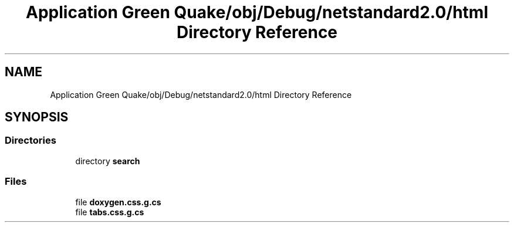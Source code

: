 .TH "Application Green Quake/obj/Debug/netstandard2.0/html Directory Reference" 3 "Thu Apr 29 2021" "Version 1.0" "Green Quake" \" -*- nroff -*-
.ad l
.nh
.SH NAME
Application Green Quake/obj/Debug/netstandard2.0/html Directory Reference
.SH SYNOPSIS
.br
.PP
.SS "Directories"

.in +1c
.ti -1c
.RI "directory \fBsearch\fP"
.br
.in -1c
.SS "Files"

.in +1c
.ti -1c
.RI "file \fBdoxygen\&.css\&.g\&.cs\fP"
.br
.ti -1c
.RI "file \fBtabs\&.css\&.g\&.cs\fP"
.br
.in -1c
